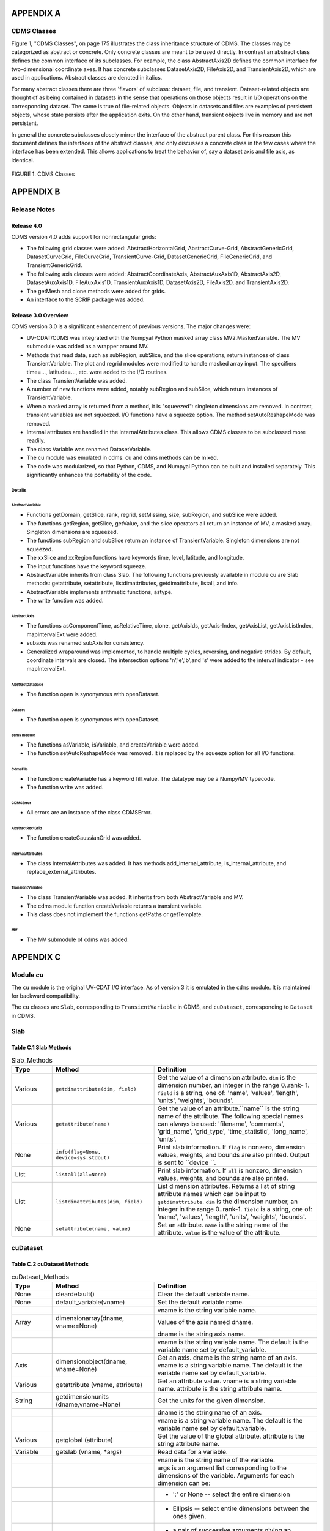 APPENDIX A
----------

CDMS Classes
~~~~~~~~~~~~

Figure 1, "CDMS Classes", on page 175 illustrates the class inheritance
structure of CDMS. The classes may be categorized as abstract or
concrete. Only concrete classes are meant to be used directly. In
contrast an abstract class defines the common interface of its
subclasses. For example, the class AbstractAxis2D defines the common
interface for two-dimensional coordinate axes. It has concrete
subclasses DatasetAxis2D, FileAxis2D, and TransientAxis2D, which are
used in applications. Abstract classes are denoted in italics.

For many abstract classes there are three 'flavors' of subclass:
dataset, file, and transient. Dataset-related objects are thought of as
being contained in datasets in the sense that operations on those
objects result in I/O operations on the corresponding dataset. The same
is true of file-related objects. Objects in datasets and files are
examples of persistent objects, whose state persists after the
application exits. On the other hand, transient objects live in memory
and are not persistent.

In general the concrete subclasses closely mirror the interface of the
abstract parent class. For this reason this document defines the
interfaces of the abstract classes, and only discusses a concrete class
in the few cases where the interface has been extended. This allows
applications to treat the behavior of, say a dataset axis and file axis,
as identical.

.. figure:: /images/cdms_classes.jpg
   :alt: 

FIGURE 1. CDMS Classes
                      

APPENDIX B
----------

Release Notes
~~~~~~~~~~~~~

Release 4.0
^^^^^^^^^^^

CDMS version 4.0 adds support for nonrectangular grids:

-  The following grid classes were added: AbstractHorizontalGrid,
   AbstractCurve-Grid, AbstractGenericGrid, DatasetCurveGrid,
   FileCurveGrid, TransientCurve-Grid, DatasetGenericGrid,
   FileGenericGrid, and TransientGenericGrid.
-  The following axis classes were added: AbstractCoordinateAxis,
   AbstractAuxAxis1D, AbstractAxis2D, DatasetAuxAxis1D, FileAuxAxis1D,
   TransientAuxAxis1D, DatasetAxis2D, FileAxis2D, and TransientAxis2D.
-  The getMesh and clone methods were added for grids.
-  An interface to the SCRIP package was added.

Release 3.0 Overview
^^^^^^^^^^^^^^^^^^^^

CDMS version 3.0 is a significant enhancement of previous versions. The
major changes were:

-  UV-CDAT/CDMS was integrated with the Numpyal Python masked array
   class MV2.MaskedVariable. The MV submodule was added as a wrapper
   around MV.
-  Methods that read data, such as subRegion, subSlice, and the slice
   operations, return instances of class TransientVariable. The plot and
   regrid modules were modified to handle masked array input. The
   specifiers time=..., latitude=..., etc. were added to the I/O
   routines.
-  The class TransientVariable was added.
-  A number of new functions were added, notably subRegion and subSlice,
   which return instances of TransientVariable.
-  When a masked array is returned from a method, it is "squeezed":
   singleton dimensions are removed. In contrast, transient variables
   are not squeezed. I/O functions have a squeeze option. The method
   setAutoReshapeMode was removed.
-  Internal attributes are handled in the InternalAttributes class. This
   allows CDMS classes to be subclassed more readily.
-  The class Variable was renamed DatasetVariable.
-  The cu module was emulated in cdms. cu and cdms methods can be mixed.
-  The code was modularized, so that Python, CDMS, and Numpyal Python
   can be built and installed separately. This significantly enhances
   the portability of the code.

Details
*******

AbstractVariable
''''''''''''''''

-  Functions getDomain, getSlice, rank, regrid, setMissing, size,
   subRegion, and subSlice were added.
-  The functions getRegion, getSlice, getValue, and the slice operators
   all return an instance of MV, a masked array. Singleton dimensions
   are squeezed.
-  The functions subRegion and subSlice return an instance of
   TransientVariable. Singleton dimensions are not squeezed.
-  The xxSlice and xxRegion functions have keywords time, level,
   latitude, and longitude.
-  The input functions have the keyword squeeze.
-  AbstractVariable inherits from class Slab. The following functions
   previously available in module cu are Slab methods: getattribute,
   setattribute, listdimattributes, getdimattribute, listall, and info.
-  AbstractVariable implements arithmetic functions, astype.
-  The write function was added.

AbstractAxis
''''''''''''

-  The functions asComponentTime, asRelativeTime, clone, getAxisIds,
   getAxis-Index, getAxisList, getAxisListIndex, mapIntervalExt were
   added.
-  subaxis was renamed subAxis for consistency.
-  Generalized wraparound was implemented, to handle multiple cycles,
   reversing, and negative strides. By default, coordinate intervals are
   closed. The intersection options 'n','e','b',and 's' were added to
   the interval indicator - see mapIntervalExt.

AbstractDatabase
''''''''''''''''

-  The function open is synonymous with openDataset.

Dataset
'''''''

-  The function open is synonymous with openDataset.

cdms module
'''''''''''

-  The functions asVariable, isVariable, and createVariable were added.
-  The function setAutoReshapeMode was removed. It is replaced by the
   squeeze option for all I/O functions.

CdmsFile
''''''''

-  The function createVariable has a keyword fill\_value. The datatype
   may be a Numpy/MV typecode.
-  The function write was added.

CDMSError
'''''''''

-  All errors are an instance of the class CDMSError.

AbstractRectGrid
''''''''''''''''

-  The function createGaussianGrid was added.

InternalAttributes
''''''''''''''''''

-  The class InternalAttributes was added. It has methods
   add\_internal\_attribute, is\_internal\_attribute, and
   replace\_external\_attributes.

TransientVariable
'''''''''''''''''

-  The class TransientVariable was added. It inherits from both
   AbstractVariable and MV.
-  The cdms module function createVariable returns a transient variable.
-  This class does not implement the functions getPaths or getTemplate.

MV
''

-  The MV submodule of cdms was added.

APPENDIX C
----------

Module `cu`
~~~~~~~~~~~

The ``cu`` module is the original UV-CDAT I/O interface. As of version 3
it is emulated in the ``cdms`` module. It is maintained for backward
compatibility.

The ``cu`` classes are ``Slab``, corresponding to ``TransientVariable``
in CDMS, and ``cuDataset``, corresponding to ``Dataset`` in CDMS.

Slab
~~~~

Table C.1 Slab Methods
^^^^^^^^^^^^^^^^^^^^^^


.. csv-table:: Slab_Methods
   :header: "Type","Method","Definition"
   :widths: 20,50,80

   "Various", "``getdimattribute(dim, field)``", "Get the value of a dimension attribute.  ``dim`` is the dimension number, an integer in the range 0..rank- 1.  ``field`` is a string, one of:  'name', 'values', 'length', 'units', 'weights', 'bounds'."
   "Various", "``getattribute(name)``", "Get the value of an attribute.``name`` is the string name of the attribute. The following special names can always be used:  'filename', 'comments', 'grid_name', 'grid_type', 'time_statistic', 'long_name', 'units'."
   "None", "``info(flag=None, device=sys.stdout)``", "Print slab information.  If ``flag`` is nonzero, dimension values, weights, and bounds are also printed.  Output is sent to ``device ``. "
   "List", "``listall(all=None)``", "Print slab information.  If ``all`` is nonzero, dimension values, weights, and bounds are also printed."
   "List", "``listdimattributes(dim, field)``", "List dimension attributes.  Returns a list of string attribute names which can be input to ``getdimattribute``.  ``dim`` is the dimension number, an integer in the range 0..rank-1.  ``field`` is a string, one of: 'name', 'values', 'length', 'units', 'weights', 'bounds'."
   "None", "``setattribute(name, value)``", "Set an attribute.  ``name`` is the string name of the attribute.  ``value`` is the value of the attribute."




cuDataset
~~~~~~~~~

Table C.2 cuDataset Methods
^^^^^^^^^^^^^^^^^^^^^^^^^^^

.. csv-table:: cuDataset_Methods
   :header: "Type", "Method", "Definition"
   :widths: 20, 50, 80

   "None", "cleardefault()", "Clear the default variable name."
   "None", "default_variable(vname)", "Set the default variable name."
   ,,"vname is the string variable name."
   "Array", "dimensionarray(dname, vname=None)", "Values of the axis named dname."
   ,,"dname is the string axis name."
   ,,"vname is the string variable name. The default is the variable name set by default_variable."
   "Axis", "dimensionobject(dname, vname=None)", "Get an axis. dname is the string name of an axis. vname is a string variable name. The default is the variable name set by default_variable."
   "Various", "getattribute (vname, attribute)", "Get an attribute value. vname is a string variable name. attribute is the string attribute name."
   "String", "getdimensionunits (dname,vname=None)", "Get the units for the given dimension."
   ,,"dname is the string name of an axis."
   ,,"vname is a string variable name. The default is the variable name set by default_variable."
   "Various", "getglobal (attribute)", "Get the value of the global attribute. attribute is the string attribute name."
   "Variable", "getslab (vname, \*args)", "Read data for a variable."
   ,, "vname is the string name of the variable."
   ,, "args is an argument list corresponding to the dimensions of the variable. Arguments for each dimension can be:"
   ,, "- ':' or None -- select the entire dimension"
   ,, "- Ellipsis -- select entire dimensions between the ones given."
   ,, "- a pair of successive arguments giving an interval in world coordinates."
   ,, "- a CDMS-style tuple of world coordinates e.g. (start, stop, 'cc')"
   "List", "listall (vname=None, all=None)", "Get info about data from the file."
   ,, "vname is the string name of the variable."
   ,, "If all is non-zero, dimension values, weights, and bounds are returned as well"
   "List", "listattribute (vname=None )", "Return a list of attribute names. vname is the name of the variable. The default is the variable name set by default_variable."
   "List", "listdimension (vname=None)", "Return a list of the dimension names associated with a variable. vname is the name of the variable. The default is the variable name set by default_variable."
   "List", "listglobal ()", "Return a list of the global attribute names."
   "List", "listvariable ()", "Return a list of the variables in the file."
   "None", "showall (vname=None, all=None, device=sys.stdout)", "Print a description of the variable. vname is the string name of the variable. If all is non-zero, dimension values, weights, and bounds are returned as well. Output is sent to device."
   "None", "showattribute (vname=None, device=sys.stdout)", "Print the attributes of a variable. vname is the string name of the variable. Output is sent to device."
   "None", "showdimension (vname=None, device=sys.stdout)", "Print the dimension names associated with a variable. vname is the string name of the variable. Output is sent to device." 
   "None", "showglobal (device=sys.stdout)", "Print the global file attributes. Output is sent to device."
   "None", "showvariable (device=sys.stdout)", "Print the list of variables in the file."

